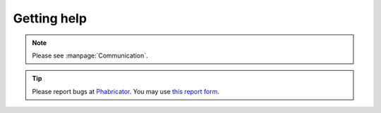 Getting help
------------

.. note::
   Please see :manpage:`Communication`.

.. tip::
   Please report bugs at `Phabricator <https://phabricator.wikimedia.org/>`_.
   You may use `this report form <https://phabricator.wikimedia.org/maniphest/task/edit/form/1/?tags=pywikibot-core>`_.
